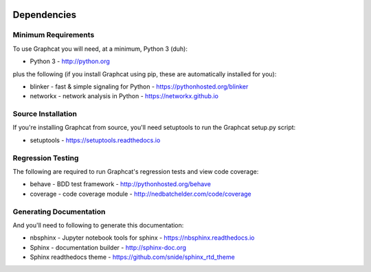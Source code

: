 .. image:: ../artwork/graphcat.png
  :width: 200px
  :align: right

.. _dependencies:

Dependencies
============

Minimum Requirements
--------------------

To use Graphcat you will need, at a minimum, Python 3 (duh):

* Python 3 - http://python.org

plus the following (if you install Graphcat
using pip, these are automatically installed for you):

* blinker - fast & simple signaling for Python - https://pythonhosted.org/blinker
* networkx - network analysis in Python - https://networkx.github.io

Source Installation
-------------------

If you're installing Graphcat from source, you'll need setuptools to run the
Graphcat setup.py script:

* setuptools - https://setuptools.readthedocs.io

Regression Testing
------------------

The following are required to run Graphcat's regression tests and view
code coverage:

* behave - BDD test framework - http://pythonhosted.org/behave
* coverage - code coverage module - http://nedbatchelder.com/code/coverage

Generating Documentation
------------------------

And you'll need to following to generate this documentation:

* nbsphinx - Jupyter notebook tools for sphinx - https://nbsphinx.readthedocs.io
* Sphinx - documentation builder - http://sphinx-doc.org
* Sphinx readthedocs theme - https://github.com/snide/sphinx_rtd_theme

